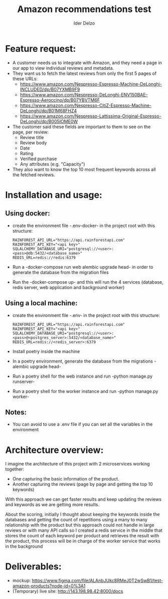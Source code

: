 #+title:     Amazon recommendations test
#+author:    Ider Delzo

* Feature request:
- A customer needs us to integrate with Amazon, and they need a page in our app to view individual reviews and metadata.
- They want us to fetch the latest reviews from only the first 5 pages of these URLs:
  + https://www.amazon.com/Nespresso-Espresso-Machine-DeLonghi-INCLUDED/dp/B07YXMB9F9
  + https://www.amazon.com/Nespresso-DeLonghi-ENV150BAE-Espresso-Aeroccino/dp/B07YBVTM6F
  + https://www.amazon.com/Nespresso-CitiZ-Espresso-Machine-DeLonghi/dp/B01M68FHZ4
  + https://www.amazon.com/Nespresso-Lattissima-Original-Espresso-DeLonghi/dp/B005IOME0W
- The customer said these fields are important to them to see on the page, per review:
  + Review title
  + Review body
  + Date
  + Rating
  + Verified purchase
  + Any attributes (e.g. "Capacity")
- They also want to know the top 10 most frequent keywords across all the fetched reviews.

* Installation and usage:
** Using docker:
- create the environment file -.env-docker- in the project root with this structure:
  #+begin_src text
RAINFOREST_API_URL="https://api.rainforestapi.com"
RAINFOREST_API_KEY="<api key>"
SQLALCHEMY_DATABASE_URI="postgresql://<user>:<pass>@db:5432/<database_name>"
REDIS_URL=redis://redis:6379
  #+end_src
- Run a -docker-compose run web alembic upgrade head- in order to generate the database from the migration files
- Run the -docker-compose up- and this will run the 4 services (database, redis server, web application and background worker)

** Using a local machine:
- create the environment file -.env- in the project root with this structure:
  #+begin_src text
RAINFOREST_API_URL="https://api.rainforestapi.com"
RAINFOREST_API_KEY="<api key>"
SQLALCHEMY_DATABASE_URI="postgresql://<user>:<pass>@<postgres_server>:5432/<database_name>"
REDIS_URL=redis://<redis_server>:6379
  #+end_src
- Install poetry inside the machine
- In a poetry environment, generate the database from the migrations -alembic upgrade head-
- Run a poetry shell for the web instance and run -python manage.py runserver-
- Run a poetry shell for the worker instance and run -python manage.py worker-

** Notes:
- You can avoid to use a .env file if you can set all the variables in the environment

* Architecture overview:
I imagine the architecture of this project with 2 microservices working together:
- One capturing the basic information of the product.
- Another capturing the reviews (page by page and getting the top 10 keywords)

With this approach we can get faster results and keep updating the reviews and keywords
as we are getting more results.

About the scoring, initially I thought about keeping the keywords inside the databases and getting the count of repetitions
using a many to many relationship with the product but this approach could not handle in large reviews or
with many API calls so I created a redis service in the middle that stores the count of each keyword per
product and retrieves the result with the product, this process will be in charge of the worker service
that works in the background

* Deliverables:

- mockup: https://www.figma.com/file/ALAnbJUkc8RMeJ0T2wSwB1/test-amazon-products?node-id=0%3A1
- (Temporary) live site: http://143.198.98.42:8000/docs
